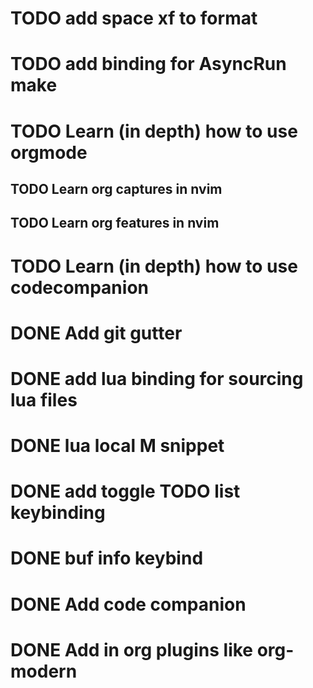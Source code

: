 * TODO add space xf to format
* TODO add binding for AsyncRun make
* TODO Learn (in depth) how to use orgmode
** TODO Learn org captures in nvim
** TODO Learn org features in nvim
* TODO Learn (in depth) how to use codecompanion
* DONE Add git gutter
* DONE add lua binding for sourcing lua files
* DONE lua local M snippet
* DONE add toggle TODO list keybinding
* DONE buf info keybind
* DONE Add code companion
* DONE Add in org plugins like org-modern
